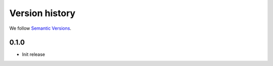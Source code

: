 Version history
===============================================================================

We follow `Semantic Versions <https://semver.org/>`_.

0.1.0
*******************************************************************************

- Init release
